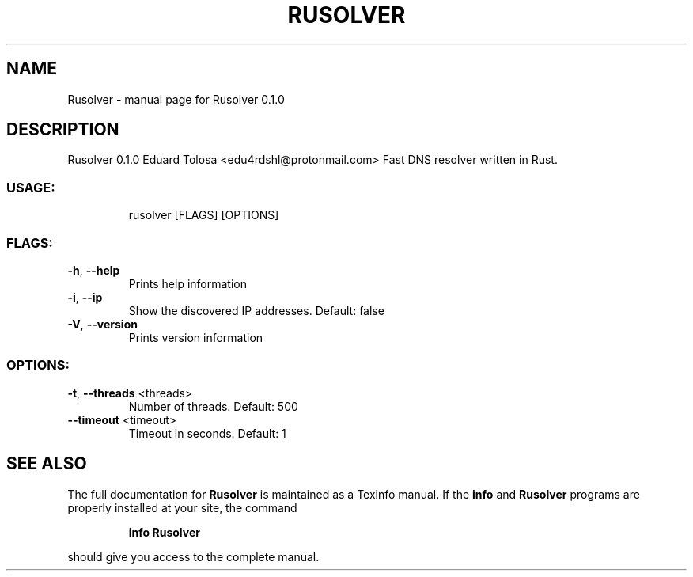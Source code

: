 .\" DO NOT MODIFY THIS FILE!  It was generated by help2man 1.47.16.
.TH RUSOLVER "1" "September 2020" "Rusolver 0.1.0" "User Commands"
.SH NAME
Rusolver \- manual page for Rusolver 0.1.0
.SH DESCRIPTION
Rusolver 0.1.0
Eduard Tolosa <edu4rdshl@protonmail.com>
Fast DNS resolver written in Rust.
.SS "USAGE:"
.IP
rusolver [FLAGS] [OPTIONS]
.SS "FLAGS:"
.TP
\fB\-h\fR, \fB\-\-help\fR
Prints help information
.TP
\fB\-i\fR, \fB\-\-ip\fR
Show the discovered IP addresses. Default: false
.TP
\fB\-V\fR, \fB\-\-version\fR
Prints version information
.SS "OPTIONS:"
.TP
\fB\-t\fR, \fB\-\-threads\fR <threads>
Number of threads. Default: 500
.TP
\fB\-\-timeout\fR <timeout>
Timeout in seconds. Default: 1
.SH "SEE ALSO"
The full documentation for
.B Rusolver
is maintained as a Texinfo manual.  If the
.B info
and
.B Rusolver
programs are properly installed at your site, the command
.IP
.B info Rusolver
.PP
should give you access to the complete manual.
